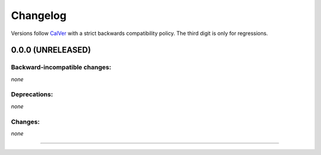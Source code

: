 Changelog
=========

Versions follow `CalVer <http://calver.org>`_ with a strict backwards compatibility policy.
The third digit is only for regressions.


0.0.0 (UNRELEASED)
-------------------


Backward-incompatible changes:
^^^^^^^^^^^^^^^^^^^^^^^^^^^^^^

*none*


Deprecations:
^^^^^^^^^^^^^

*none*


Changes:
^^^^^^^^

*none*


----